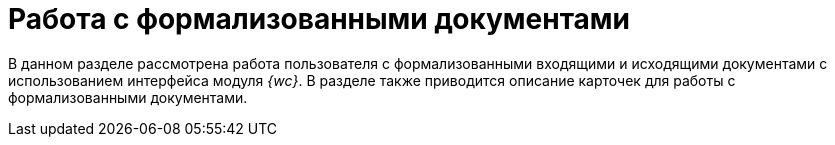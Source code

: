 = Работа с формализованными документами

В данном разделе рассмотрена работа пользователя с формализованными входящими и исходящими документами с использованием интерфейса модуля _{wc}_. В разделе также приводится описание карточек для работы с формализованными документами.
